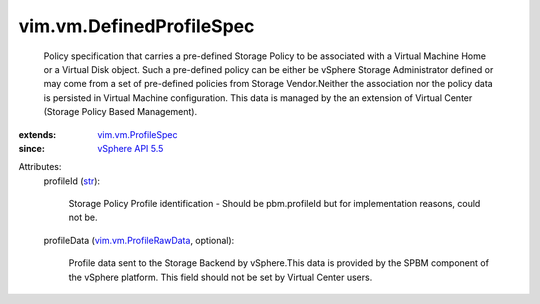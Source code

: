 .. _str: https://docs.python.org/2/library/stdtypes.html

.. _vSphere API 5.5: ../../vim/version.rst#vimversionversion9

.. _vim.vm.ProfileSpec: ../../vim/vm/ProfileSpec.rst

.. _vim.vm.ProfileRawData: ../../vim/vm/ProfileRawData.rst


vim.vm.DefinedProfileSpec
=========================
  Policy specification that carries a pre-defined Storage Policy to be associated with a Virtual Machine Home or a Virtual Disk object. Such a pre-defined policy can be either be vSphere Storage Administrator defined or may come from a set of pre-defined policies from Storage Vendor.Neither the association nor the policy data is persisted in Virtual Machine configuration. This data is managed by the an extension of Virtual Center (Storage Policy Based Management).
:extends: vim.vm.ProfileSpec_
:since: `vSphere API 5.5`_

Attributes:
    profileId (`str`_):

       Storage Policy Profile identification - Should be pbm.profileId but for implementation reasons, could not be.
    profileData (`vim.vm.ProfileRawData`_, optional):

       Profile data sent to the Storage Backend by vSphere.This data is provided by the SPBM component of the vSphere platform. This field should not be set by Virtual Center users.

